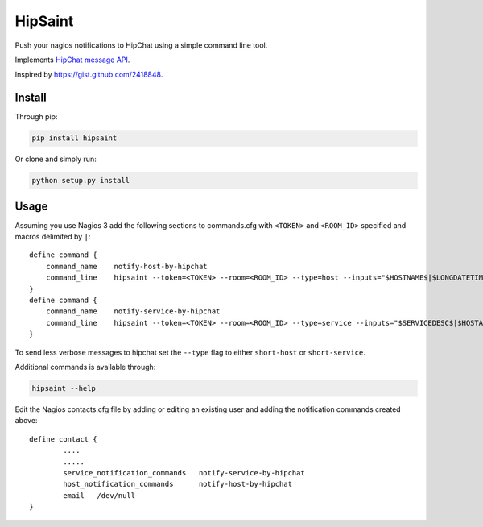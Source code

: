 ==========
 HipSaint
==========

Push your nagios notifications to HipChat using a simple command line tool.

.. image:: https://travis-ci.org/hannseman/hipsaint.png?branch=master
  :target: https://travis-ci.org/hannseman/hipsaint
   
.. image:: https://pypip.in/d/hipsaint/badge.png
  :target: https://pypi.python.org/pypi/hipsaint

Implements `HipChat message API`_.

.. _`hipchat message API`: https://www.hipchat.com/docs/api/method/rooms/message

Inspired by https://gist.github.com/2418848.

---------
 Install
---------

Through pip:

.. code-block:: bash

    pip install hipsaint


Or clone and simply run:

.. code-block:: bash

    python setup.py install

-------
 Usage
-------

Assuming you use Nagios 3 add the following sections to commands.cfg with ``<TOKEN>`` and ``<ROOM_ID>`` specified and macros delimited by ``|``::

    define command {
        command_name    notify-host-by-hipchat
        command_line    hipsaint --token=<TOKEN> --room=<ROOM_ID> --type=host --inputs="$HOSTNAME$|$LONGDATETIME$|$NOTIFICATIONTYPE$|$HOSTADDRESS$|$HOSTSTATE$|$HOSTOUTPUT$" -n
    }
    define command {
        command_name    notify-service-by-hipchat
        command_line    hipsaint --token=<TOKEN> --room=<ROOM_ID> --type=service --inputs="$SERVICEDESC$|$HOSTALIAS$|$LONGDATETIME$|$NOTIFICATIONTYPE$|$HOSTADDRESS$|$SERVICESTATE$|$SERVICEOUTPUT$" -n
    }

To send less verbose messages to hipchat set the ``--type`` flag to either ``short-host`` or ``short-service``.

Additional commands is available through:

.. code-block:: bash

    hipsaint --help


Edit the Nagios contacts.cfg file by adding or editing an existing user and adding the notification commands created above::

    define contact {
            ....
            .....
            service_notification_commands   notify-service-by-hipchat
            host_notification_commands      notify-host-by-hipchat
            email   /dev/null
    }
